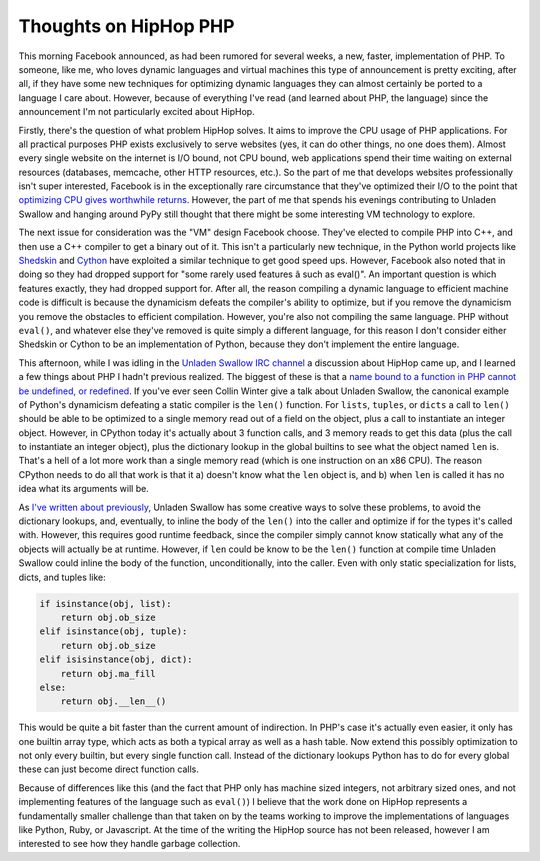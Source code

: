 
Thoughts on HipHop PHP 
=======================


This morning Facebook announced, as had been rumored for several weeks, a new, faster, implementation of PHP.  To someone, like me, who loves dynamic languages and virtual machines this type of announcement is pretty exciting, after all, if they have some new techniques for optimizing dynamic languages they can almost certainly be ported to a language I care about.  However, because of everything I've read (and learned about PHP, the language) since the announcement I'm not particularly excited about HipHop.

Firstly, there's the question of what problem HipHop solves.  It aims to improve the CPU usage of PHP applications.  For all practical purposes PHP exists exclusively to serve websites (yes, it can do other things, no one does them).  Almost every single website on the internet is I/O bound, not CPU bound, web applications spend their time waiting on external resources (databases, memcache, other HTTP resources, etc.).  So the part of me that develops websites professionally isn't super interested, Facebook is in the exceptionally rare circumstance that they've optimized their I/O to the point that `optimizing CPU gives worthwhile returns <http://en.wikipedia.org/wiki/Amdahls_law>`_.  However, the part of me that spends his evenings contributing to Unladen Swallow and hanging around PyPy still thought that there might be some interesting VM technology to explore.

The next issue for consideration was the "VM" design Facebook choose.  They've elected to compile PHP into C++, and then use a C++ compiler to get a binary out of it.  This isn't a particularly new technique, in the Python world projects like `Shedskin <http://code.google.com/p/shedskin/>`_ and `Cython <http://www.cython.org/>`_ have exploited a similar technique to get good speed ups.  However, Facebook also noted that in doing so they had dropped support for "some rarely used features â such as eval()".  An important question is which features exactly, they had dropped support for.  After all, the reason compiling a dynamic language to efficient machine code is difficult is because the dynamicism defeats the compiler's ability to optimize, but if you remove the dynamicism you remove the obstacles to efficient compilation.  However, you're also not compiling the same language.  PHP without ``eval()``, and whatever else they've removed is quite simply a different language, for this reason I don't consider either Shedskin or Cython to be an implementation of Python, because they don't implement the entire language.

This afternoon, while I was idling in the `Unladen Swallow IRC channel <irc://irc.oftc.net/unladenswallow>`_ a discussion about HipHop came up, and I learned a few things about PHP I hadn't previous realized.  The biggest of these is that a `name bound to a function in PHP cannot be undefined, or redefined <http://no.php.net/manual/en/functions.user-defined.php>`_.  If you've ever seen Collin Winter give a talk about Unladen Swallow, the canonical example of Python's dynamicism defeating a static compiler is the ``len()`` function.  For ``lists``, ``tuples``, or ``dicts`` a call to ``len()`` should be able to be optimized to a single memory read out of a field on the object, plus a call to instantiate an integer object.  However, in CPython today it's actually about 3 function calls, and 3 memory reads to get this data (plus the call to instantiate an integer object), plus the dictionary lookup in the global builtins to see what the object named ``len`` is.  That's a hell of a lot more work than a single memory read (which is one instruction on an x86 CPU).  The reason CPython needs to do all that work is that it a) doesn't know what the ``len`` object is, and b) when ``len`` is called it has no idea what its arguments will be.

As `I've written about previously <http://alexgaynor.net/2009/nov/03/diving-into-unladen-swallows-optimizations/>`_, Unladen Swallow has some creative ways to solve these problems, to avoid the dictionary lookups, and, eventually, to inline the body of the ``len()`` into the caller and optimize if for the types it's called with.  However, this requires good runtime feedback, since the compiler simply cannot know statically what any of the objects will actually be at runtime.  However, if ``len`` could be know to be the ``len()`` function at compile time Unladen Swallow could inline the body of the function, unconditionally, into the caller.  Even with only static specialization for lists, dicts, and tuples like:

.. sourcecode:: python
    
    if isinstance(obj, list):
        return obj.ob_size
    elif isinstance(obj, tuple):
        return obj.ob_size
    elif isisinstance(obj, dict):
        return obj.ma_fill
    else:
        return obj.__len__()


This would be quite a bit faster than the current amount of indirection.  In PHP's case it's actually even easier, it only has one builtin array type, which acts as both a typical array as well as a hash table.  Now extend this possibly optimization to not only every builtin, but every single function call.  Instead of the dictionary lookups Python has to do for every global these can just become direct function calls.

Because of differences like this (and the fact that PHP only has machine sized integers, not arbitrary sized ones, and not implementing features of the language such as ``eval()``) I believe that the work done on HipHop represents a fundamentally smaller challenge than that taken on by the teams working to improve the implementations of languages like Python, Ruby, or Javascript.  At the time of the writing the HipHop source has not been released, however I am interested to see how they handle garbage collection.
